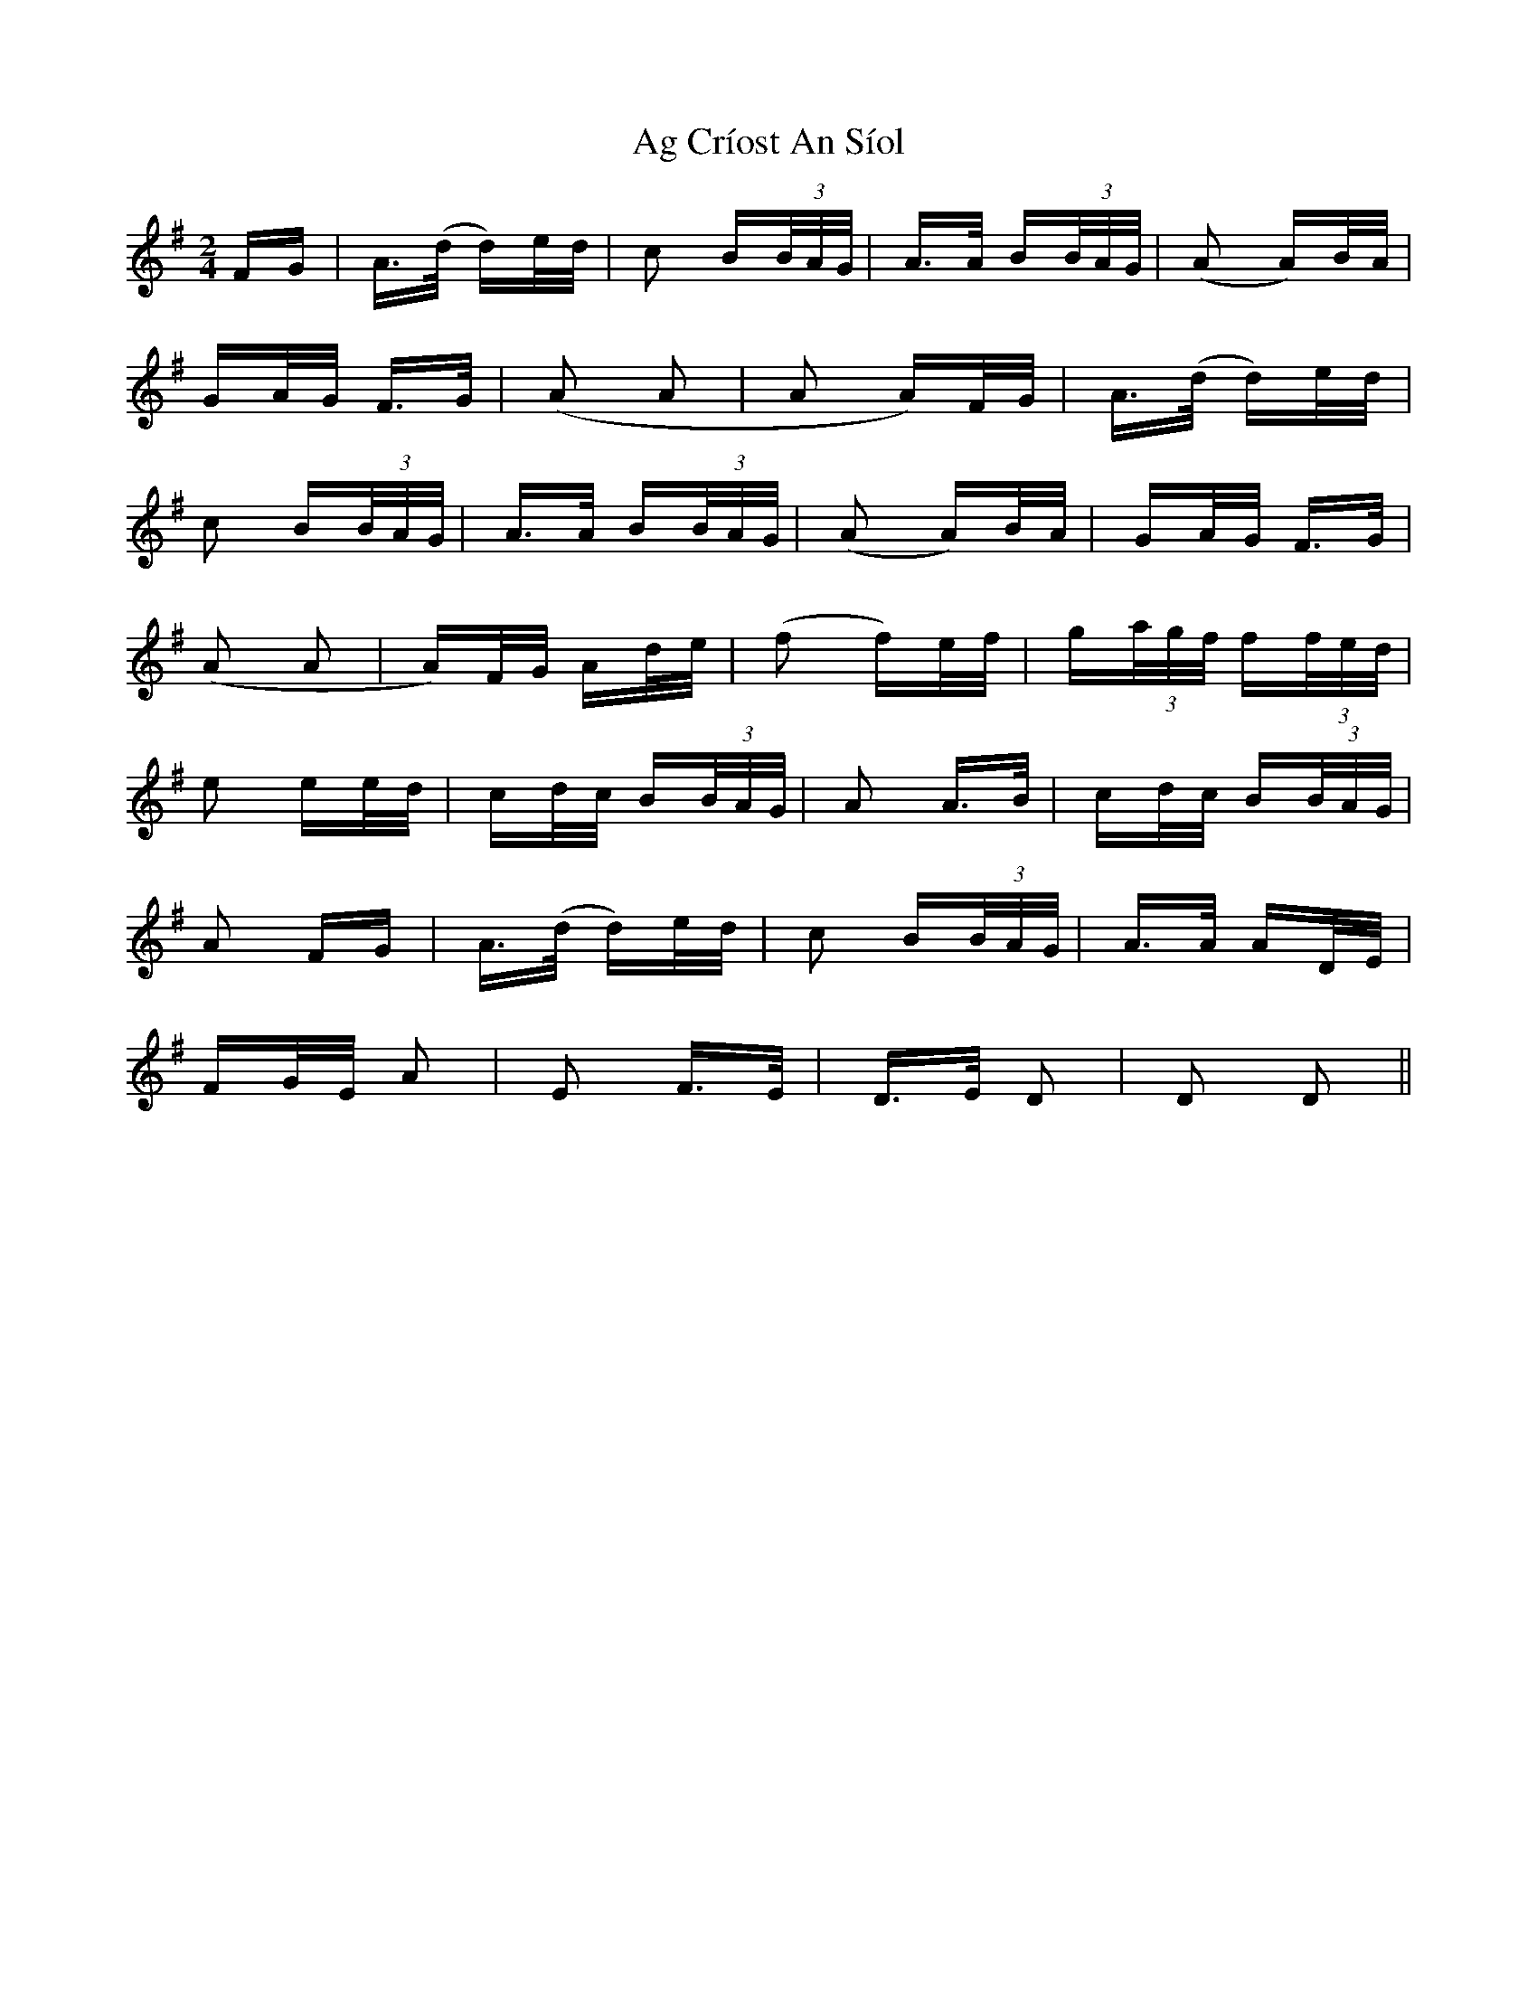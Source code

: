 X: 689
T: Ag Críost An Síol
R: polka
M: 2/4
K: Gmajor
FG|A>(d d)e/d/|c2 B(3B/A/G/|A>A B(3B/A/G/|(A2 A)B/A/|
GA/G/ F>G|(A2 A2|A2 A)F/G/|A>(d d)e/d/|
c2 B(3B/A/G/|A>A B(3B/A/G/|(A2 A)B/A/|GA/G/ F>G|
(A2 A2|A)F/G/ Ad/e/|(f2 f)e/f/|g(3a/g/f/ f(3f/e/d/|
e2 ee/d/|cd/c/ B(3B/A/G/|A2 A>B|cd/c/ B(3B/A/G/|
A2 FG|A>(d d)e/d/|c2 B(3B/A/G/|A>A AD/E/|
FG/E/ A2|E2 F>E|D>E D2|D2 D2||

